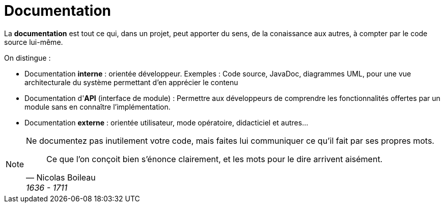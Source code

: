 = Documentation
ifndef::backend-pdf[]
:imagesdir: images
endif::[]


====
La *documentation* est tout ce qui, dans un projet, peut apporter
du sens, de la conaissance aux autres, à compter par le code source lui-même.
====

On distingue :

- Documentation *interne* : orientée développeur. Exemples : Code source, JavaDoc, diagrammes UML, pour  une vue architecturale du système permettant d'en apprécier le contenu
- Documentation d'*API* (interface de module) : Permettre aux développeurs de comprendre les fonctionnalités offertes par un module sans en connaître l'implémentation.
- Documentation *externe* : orientée utilisateur, mode opératoire, didacticiel et autres... 

[NOTE]
--
Ne documentez pas inutilement votre code, mais faites lui communiquer ce qu'il fait par ses propres mots.

[quote, Nicolas Boileau,  1636 - 1711]
Ce que l'on conçoit bien s'énonce clairement, et les mots pour le dire arrivent aisément.

--


